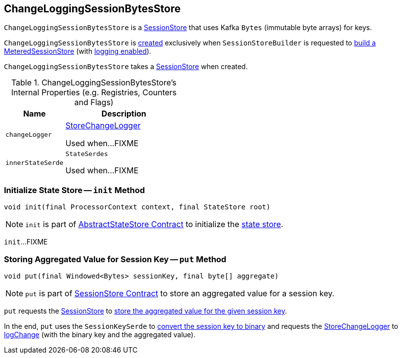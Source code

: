 == [[ChangeLoggingSessionBytesStore]] ChangeLoggingSessionBytesStore

`ChangeLoggingSessionBytesStore` is a link:kafka-streams-StateStore-SessionStore.adoc[SessionStore] that uses Kafka `Bytes` (immutable byte arrays) for keys.

`ChangeLoggingSessionBytesStore` is <<creating-instance, created>> exclusively when `SessionStoreBuilder` is requested to link:kafka-streams-internals-SessionStoreBuilder.adoc#build[build a MeteredSessionStore] (with link:kafka-streams-internals-SessionStoreBuilder.adoc#maybeWrapLogging[logging enabled]).

[[creating-instance]]
[[bytesStore]]
`ChangeLoggingSessionBytesStore` takes a link:kafka-streams-StateStore-SessionStore.adoc[SessionStore] when created.

[[internal-registries]]
.ChangeLoggingSessionBytesStore's Internal Properties (e.g. Registries, Counters and Flags)
[cols="1,2",options="header",width="100%"]
|===
| Name
| Description

| `changeLogger`
| [[changeLogger]] link:kafka-streams-internals-StoreChangeLogger.adoc[StoreChangeLogger]

Used when...FIXME

| `innerStateSerde`
| [[innerStateSerde]] `StateSerdes`

Used when...FIXME
|===

=== [[init]] Initialize State Store -- `init` Method

[source, java]
----
void init(final ProcessorContext context, final StateStore root)
----

NOTE: `init` is part of <<kafka-streams-internals-AbstractStateStore.adoc#init, AbstractStateStore Contract>> to initialize the <<kafka-streams-StateStore.adoc#, state store>>.

`init`...FIXME

=== [[put]] Storing Aggregated Value for Session Key -- `put` Method

[source, java]
----
void put(final Windowed<Bytes> sessionKey, final byte[] aggregate)
----

NOTE: `put` is part of link:kafka-streams-StateStore-SessionStore.adoc#put[SessionStore Contract] to store an aggregated value for a session key.

`put` requests the <<bytesStore, SessionStore>> to link:kafka-streams-StateStore-SessionStore.adoc#put[store the aggregated value for the given session key].

In the end, `put` uses the `SessionKeySerde` to link:kafka-streams-SessionKeySerde.adoc#bytesToBinary[convert the session key to binary] and requests the <<changeLogger, StoreChangeLogger>> to link:kafka-streams-internals-StoreChangeLogger.adoc#logChange[logChange] (with the binary key and the aggregated value).
